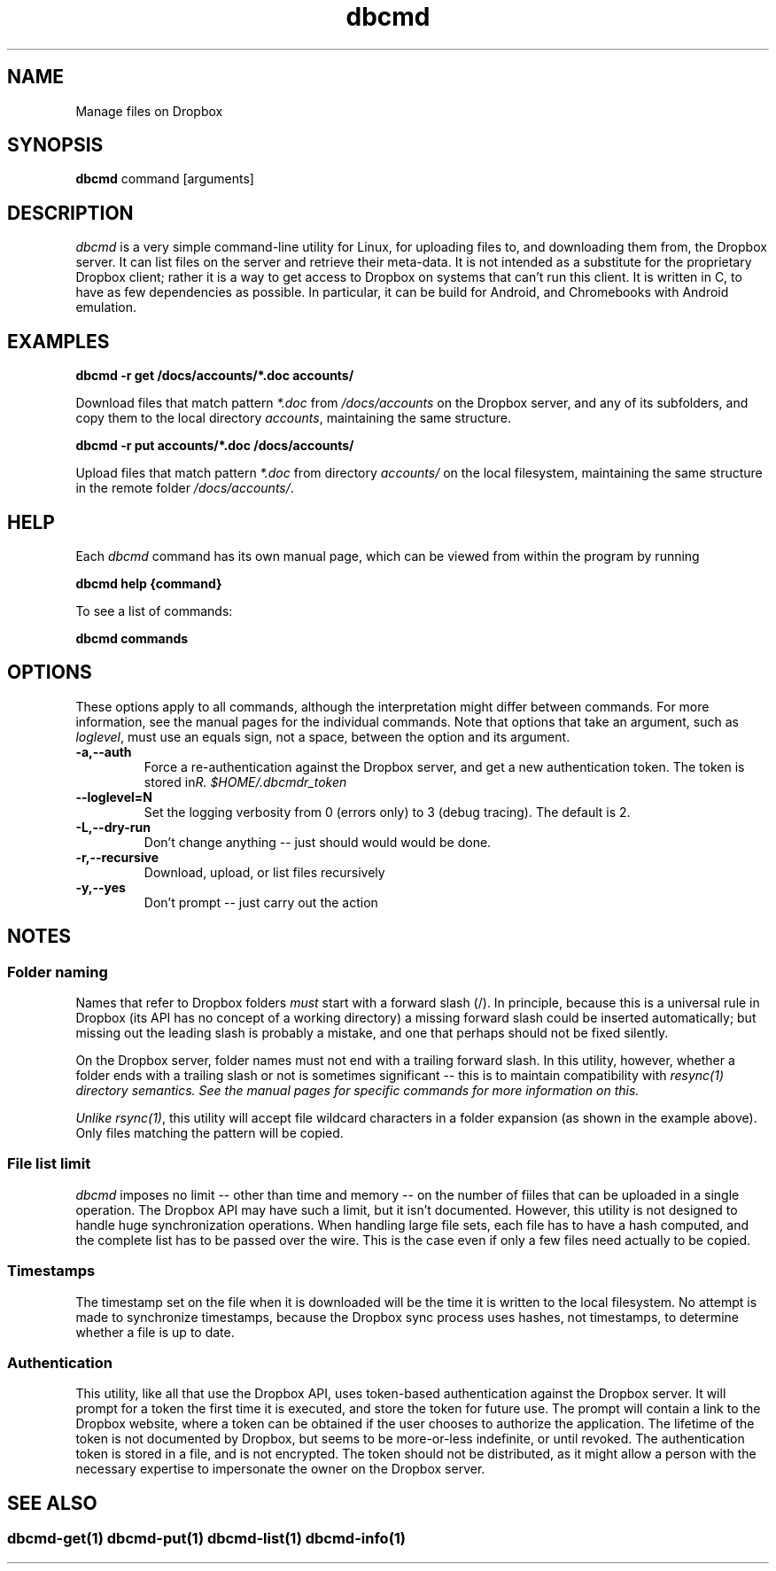 .\" Copyright (C) 2017 Kevin Boone 
.\" Permission is granted to any individual or institution to use, copy, or
.\" redistribute this software so long as all of the original files are
.\" included, that it is not sold for profit, and that this copyright notice
.\" is retained.
.\"
.TH dbcmd 1 "May 2017"
.SH NAME
Manage files on Dropbox
.SH SYNOPSIS
.B dbcmd 
command\ [arguments]
.PP

.SH DESCRIPTION
\fIdbcmd\fR is a very simple command-line utility for Linux,
for uploading files to, and downloading them from, the Dropbox server.
It can list files on the server and retrieve their meta-data. It is not
intended as a substitute for the proprietary Dropbox client; rather
it is a way to get access to Dropbox on systems that can't run this
client. It is written in C, to have as few dependencies as possible. 
In particular, it can be build for Android, and Chromebooks with
Android emulation.
 

.SH EXAMPLES

.BI dbcmd\ -r\ get\ /docs/accounts/*.doc\ accounts/ 

Download files that match pattern \fI*.doc\fR from \fI/docs/accounts\fR on the 
Dropbox server, and any of its subfolders, 
and copy them to the local directory \fIaccounts\fR, maintaining
the same structure.

.BI dbcmd\ -r\ put\ accounts/*.doc\ /docs/accounts/ 

Upload files that match pattern \fI*.doc\fR from directory \fIaccounts/\fR 
on the 
local filesystem, maintaining
the same structure in the remote folder \fI/docs/accounts/\fR.

.SH "HELP"

Each \fIdbcmd\fR command has its own manual page, which can be viewed
from within the program by running

.BI dbcmd\ help\ {command} 

To see a list of commands:

.BI dbcmd\ commands


.SH "OPTIONS"

These options apply to all commands, although the interpretation might
differ between commands. For more information, see the manual pages
for the individual commands. Note that options that take an argument,
such as \fIloglevel\fR, must use an equals sign, not a space, between
the option and its argument.

.TP
.BI -a,\-\-auth
Force a re-authentication against the Dropbox server, and get a new
authentication token. The token is stored in 
\fI$HOME/.dbcmdr_token\rR.
.LP
.TP
.BI \-\-loglevel=N
Set the logging verbosity from 0 (errors only) to 3 (debug tracing). The 
default is 2.
.LP
.TP
.BI -L,\-\-dry-run
Don't change anything -- just should would would be done.
.LP
.TP
.BI -r,\-\-recursive
Download, upload, or list files recursively
.LP
.TP
.BI -y,\-\-yes
Don't prompt -- just carry out the action
.LP

.SH NOTES

.SS Folder naming 

Names that refer to Dropbox folders \fImust\fR start with a forward
slash (/). In principle, because this is a universal rule in Dropbox 
(its API has
no concept of a working directory) a missing forward slash could be
inserted automatically; but missing out the leading slash is probably a
mistake, and one that perhaps should not be fixed silently. 

On the Dropbox server, folder names must not end with a trailing forward
slash. In this utility, however, whether a folder ends with a trailing
slash or not is sometimes significant -- this is to maintain compatibility
with \fIresync(1)\fI directory semantics. See the manual pages for
specific commands for more information on this.

Unlike \fIrsync(1)\fR, this utility will accept file wildcard characters in
a folder expansion (as shown in the example above). Only files matching
the pattern will be copied.

.SS File list limit

\fIdbcmd\fR imposes no limit -- other than time and memory -- on the number of
fiiles that can be uploaded in a single operation. The Dropbox API may have
such a limit, but it isn't documented. However, this utility is not designed to
handle huge synchronization operations. When handling large file sets, each
file has to have a hash computed, and the complete list has to be passed over
the wire. This is the case even if only a few files need actually to be copied. 

.SS Timestamps

The timestamp set on the file when it is downloaded will be the time 
it is written to the local
filesystem. No attempt is made to synchronize timestamps, because the
Dropbox sync process uses hashes, not timestamps, to determine whether
a file is up to date.

.SS Authentication

This utility, like all that use the Dropbox API, uses token-based
authentication against the Dropbox server. It will prompt for a token
the first time it is executed, and store the token for future use.
The prompt will contain a link to the Dropbox website, where a token can
be obtained if the user chooses to authorize the application.
The lifetime of the token is not documented by Dropbox, but seems to
be more-or-less indefinite, or until revoked. The authentication
token is stored in a file, and is not encrypted. The token should not be
distributed, as it might allow a person with the necessary expertise to
impersonate the owner on the Dropbox server. 


.SH SEE ALSO 

.SS \fIdbcmd-get(1)\fR \fIdbcmd-put(1)\fR \fIdbcmd-list(1)\fR \fIdbcmd-info(1)\fR 




.\" end of file
